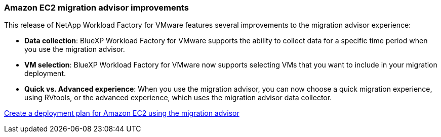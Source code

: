 === Amazon EC2 migration advisor improvements

This release of NetApp Workload Factory for VMware features several improvements to the migration advisor experience:

* *Data collection*: BlueXP Workload Factory for VMware supports the ability to collect data for a specific time period when you use the migration advisor.
* *VM selection*: BlueXP Workload Factory for VMware now supports selecting VMs that you want to include in your migration deployment.
* *Quick vs. Advanced experience*: When you use the migration advisor, you can now choose a quick migration experience, using RVtools, or the advanced experience, which uses the migration advisor data collector.

https://docs.netapp.com/us-en/workload-vmware/launch-onboarding-advisor-native.html[Create a deployment plan for Amazon EC2 using the migration advisor]
// Use absolute links in these files